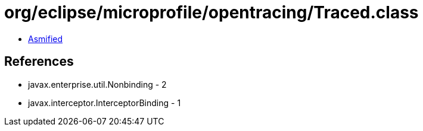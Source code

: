 = org/eclipse/microprofile/opentracing/Traced.class

 - link:Traced-asmified.java[Asmified]

== References

 - javax.enterprise.util.Nonbinding - 2
 - javax.interceptor.InterceptorBinding - 1
